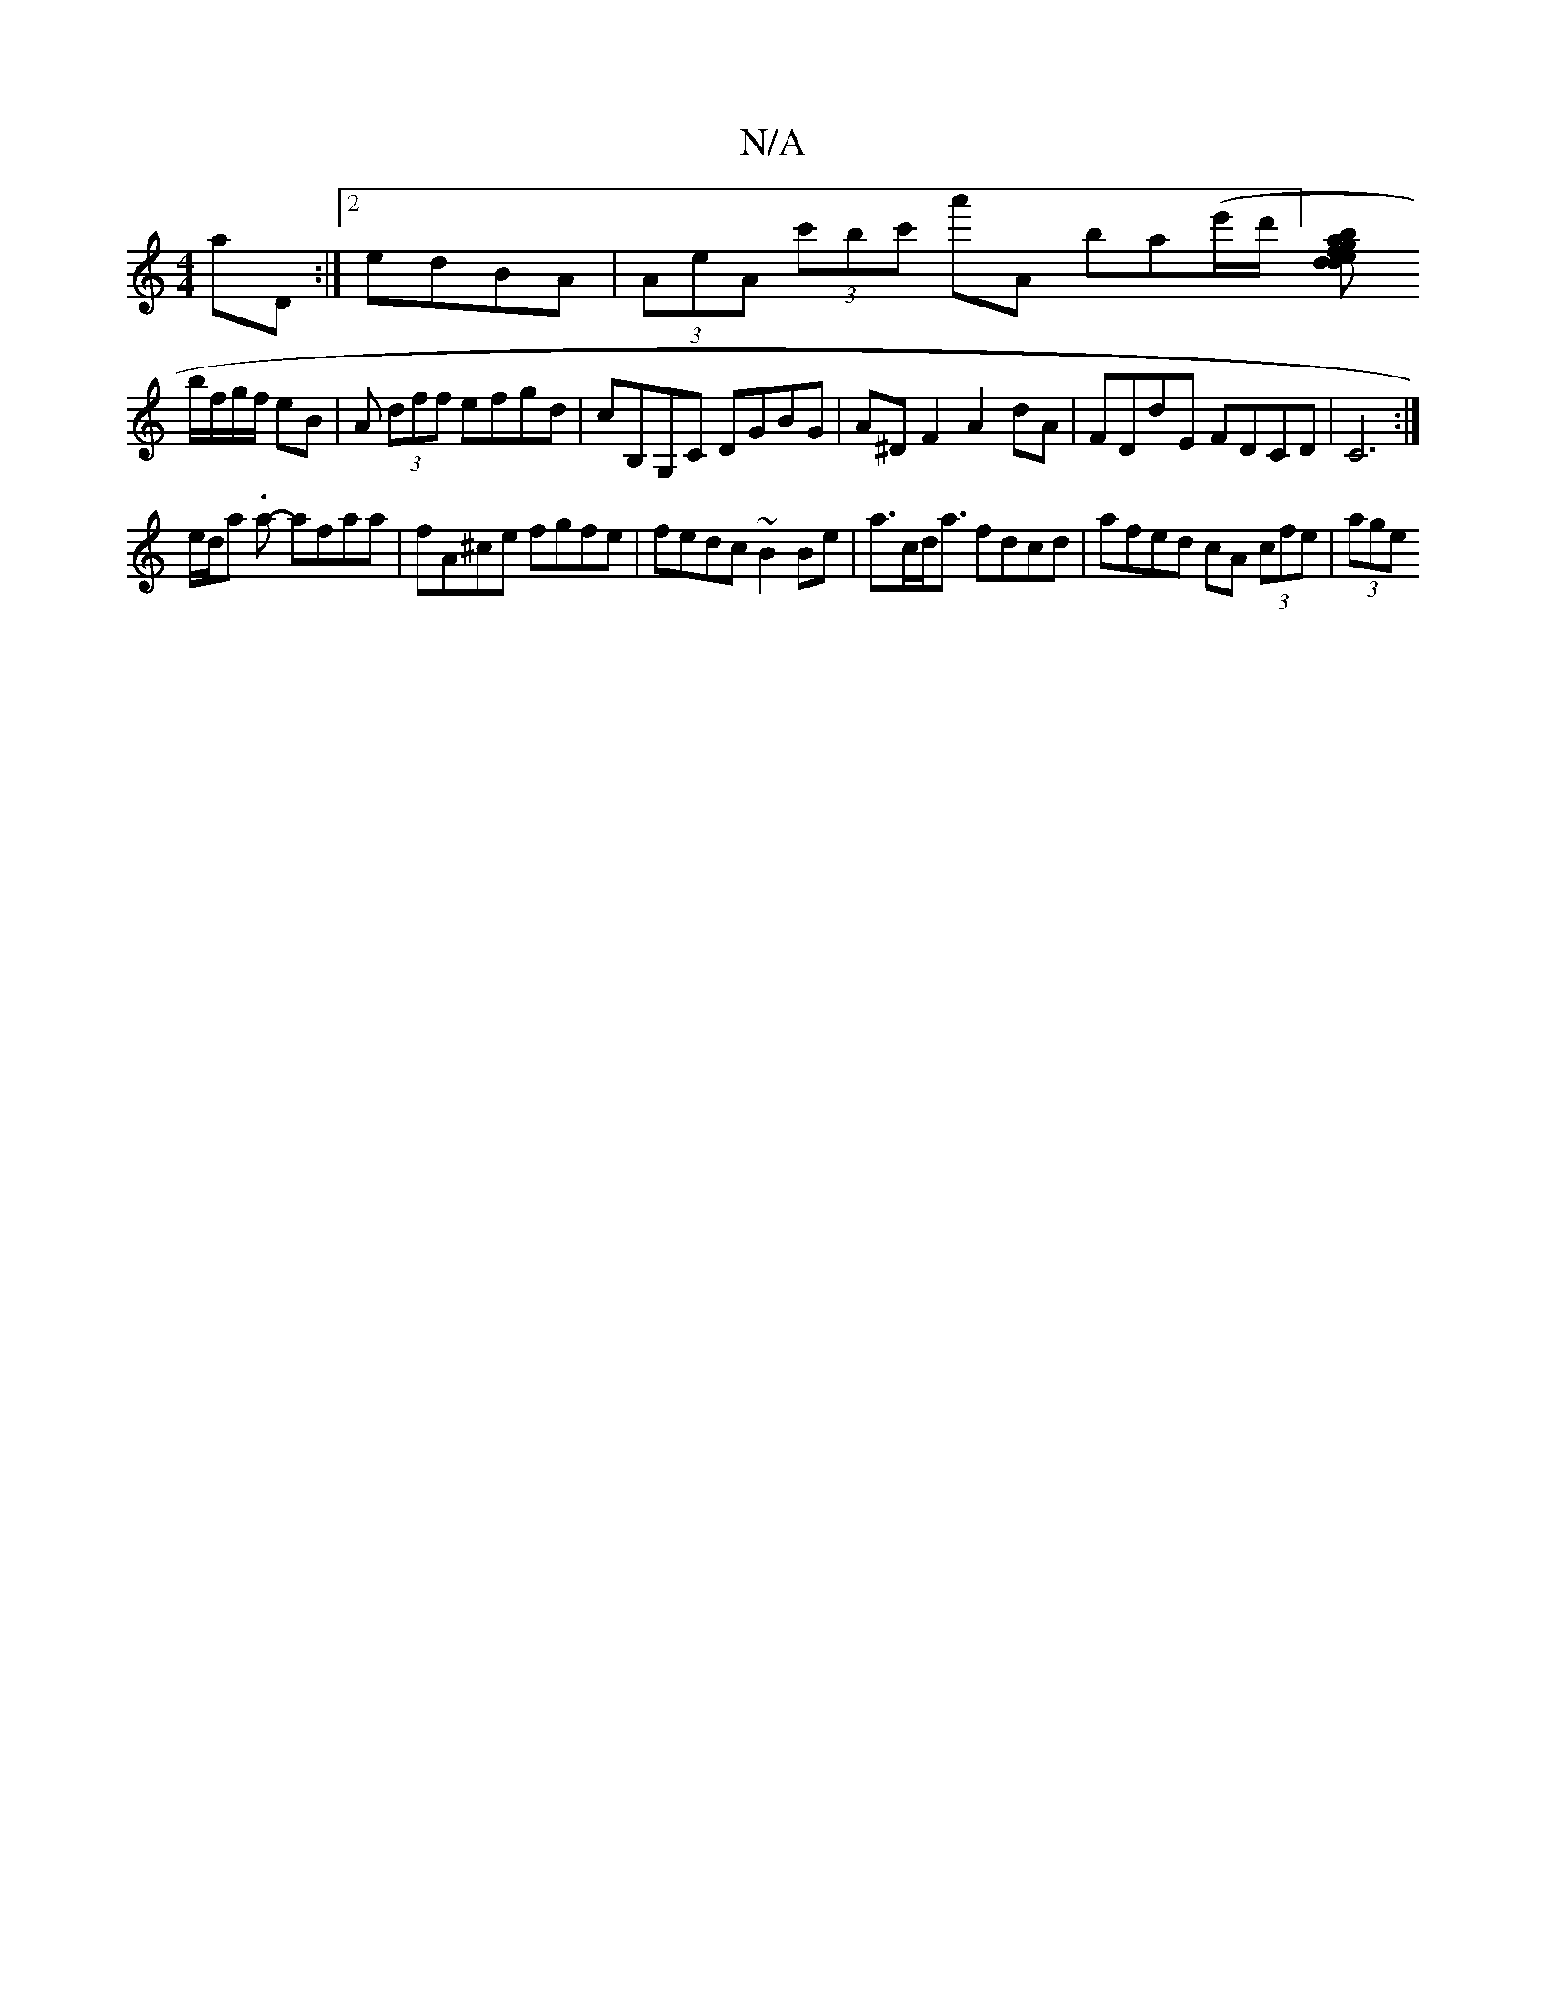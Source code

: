 X:1
T:N/A
M:4/4
R:N/A
K:Cmajor
aD:|2 edBA|(3AeA (3c'bc' a'A ba(e'/d'/][ded}fgab |
b/f/g/f/ eB | A (3dff efgd|cB,G,C DGBG| A^D F2 A2 dA|FDdE FDCD|C6 :|
e/d/a .a- afaa | fA^ce fgfe | fedc ~B2 Be | a>cd<a fdcd | afed cA (3cfe | (3age 